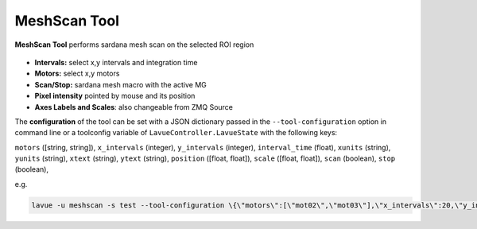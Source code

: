 .. _mesh-scan:

MeshScan Tool
=============

**MeshScan Tool** performs sardana mesh scan on the selected ROI region

.. figure:: ../../_images/meshlavue.png

*    **Intervals:** select x,y intervals and integration time
*    **Motors:** select x,y motors
*    **Scan/Stop:** sardana mesh macro with the active MG
*    **Pixel intensity** pointed by mouse and its position
*    **Axes Labels and Scales**: also changeable from ZMQ Source

The **configuration** of the tool can be set with a JSON dictionary passed in the  ``--tool-configuration``  option in command line or a toolconfig variable of ``LavueController.LavueState`` with the following keys:

``motors`` ([string, string]), ``x_intervals`` (integer), ``y_intervals`` (integer), ``interval_time`` (float), ``xunits`` (string), ``yunits`` (string), ``xtext`` (string), ``ytext`` (string), ``position`` ([float, float]), ``scale`` ([float, float]), ``scan``  (boolean), ``stop``  (boolean),

e.g.

.. code-block:: console

   lavue -u meshscan -s test --tool-configuration \{\"motors\":[\"mot02\",\"mot03\"],\"x_intervals\":20,\"y_intervals\":123,\"interval_time\":0.1,\"position\":[112,145.5],\"scale\":[2,3],\"scan\":true\} --start

.. |br| raw:: html

     <br>

